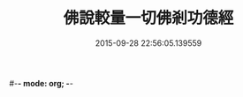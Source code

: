 #-*- mode: org; -*-
#+DATE: 2015-09-28 22:56:05.139559
#+TITLE: 佛說較量一切佛剎功德經
#+PROPERTY: CBETA_ID T10n0290
#+PROPERTY: ID KR6e0038
#+PROPERTY: SOURCE Taisho Tripitaka Vol. 10, No. 290
#+PROPERTY: VOL 10
#+PROPERTY: BASEEDITION T
#+PROPERTY: WITNESS CBETA
#+PROPERTY: LASTPB <pb:KR6e0038_T_000-0592a>¶¶¶¶¶¶¶¶¶¶¶¶¶¶¶¶¶¶¶¶

